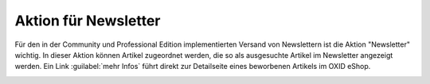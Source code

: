 ﻿Aktion für Newsletter
=====================
Für den in der Community und Professional Edition implementierten Versand von Newslettern ist die Aktion \"Newsletter\" wichtig. In dieser Aktion können Artikel zugeordnet werden, die so als ausgesuchte Artikel im Newsletter angezeigt werden. Ein Link :guilabel:`mehr Infos` führt direkt zur Detailseite eines beworbenen Artikels im OXID eShop.

.. image:: ../../media/screenshots-de/oxaagx01.png
   :alt: Artikel im Newsletter
   :height: 323
   :width: 650

.. seealso:: :doc:`Aktionen <aktionen>` | :doc:`Newsletter <../newsletter/newsletter>`

.. Intern: oxaagx, Status: